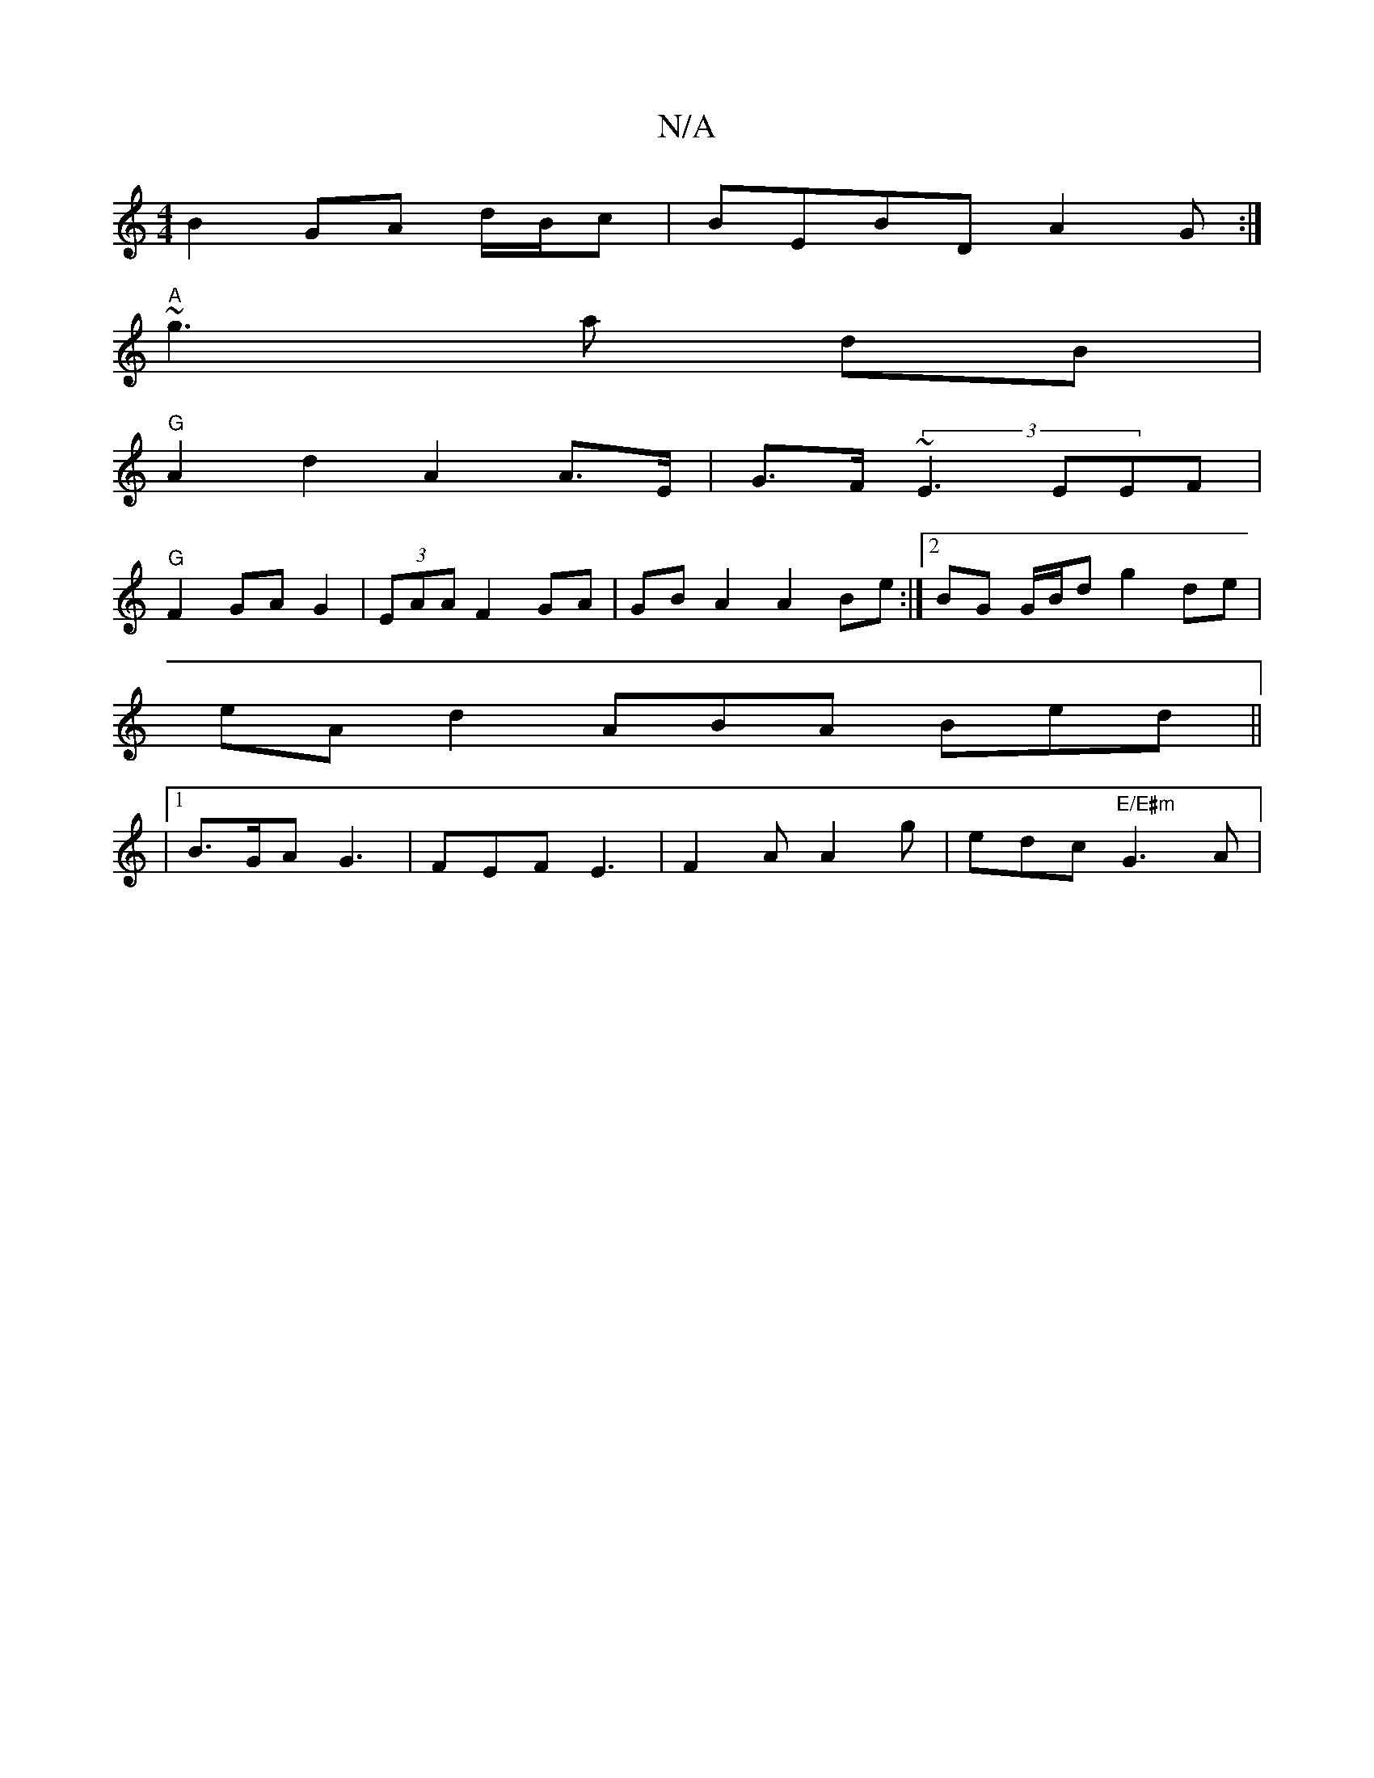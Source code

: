 X:1
T:N/A
M:4/4
R:N/A
K:Cmajor
 B2 GA d/B/c | BEBD A2G:|
"A"~g3 a dB|
"G"A2d2- A2 A>E|G>F (3~E3 EEF |
"G" F2 GA G2|(3EAA- F2GA | GB A2 A2- Be :|2 BG G/B/d g2 de |
eAd2- ABA Bed||
|1 B>GA G3 |FEF E3 | F2A A2g | edc "E/E#m"G3-3 A|"A"